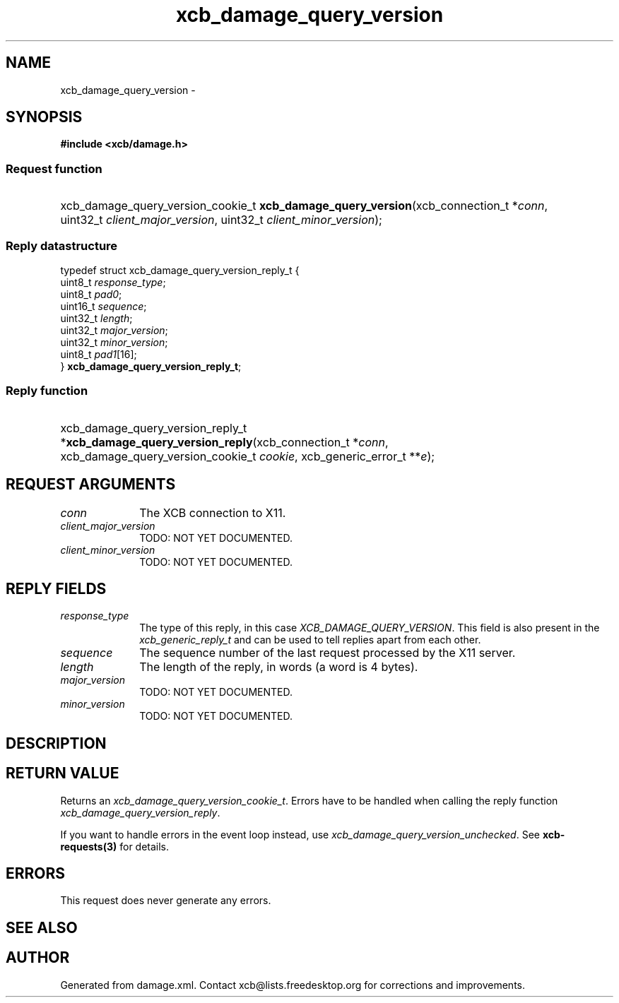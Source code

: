 .TH xcb_damage_query_version 3  2015-09-16 "XCB" "XCB Requests"
.ad l
.SH NAME
xcb_damage_query_version \- 
.SH SYNOPSIS
.hy 0
.B #include <xcb/damage.h>
.SS Request function
.HP
xcb_damage_query_version_cookie_t \fBxcb_damage_query_version\fP(xcb_connection_t\ *\fIconn\fP, uint32_t\ \fIclient_major_version\fP, uint32_t\ \fIclient_minor_version\fP);
.PP
.SS Reply datastructure
.nf
.sp
typedef struct xcb_damage_query_version_reply_t {
    uint8_t  \fIresponse_type\fP;
    uint8_t  \fIpad0\fP;
    uint16_t \fIsequence\fP;
    uint32_t \fIlength\fP;
    uint32_t \fImajor_version\fP;
    uint32_t \fIminor_version\fP;
    uint8_t  \fIpad1\fP[16];
} \fBxcb_damage_query_version_reply_t\fP;
.fi
.SS Reply function
.HP
xcb_damage_query_version_reply_t *\fBxcb_damage_query_version_reply\fP(xcb_connection_t\ *\fIconn\fP, xcb_damage_query_version_cookie_t\ \fIcookie\fP, xcb_generic_error_t\ **\fIe\fP);
.br
.hy 1
.SH REQUEST ARGUMENTS
.IP \fIconn\fP 1i
The XCB connection to X11.
.IP \fIclient_major_version\fP 1i
TODO: NOT YET DOCUMENTED.
.IP \fIclient_minor_version\fP 1i
TODO: NOT YET DOCUMENTED.
.SH REPLY FIELDS
.IP \fIresponse_type\fP 1i
The type of this reply, in this case \fIXCB_DAMAGE_QUERY_VERSION\fP. This field is also present in the \fIxcb_generic_reply_t\fP and can be used to tell replies apart from each other.
.IP \fIsequence\fP 1i
The sequence number of the last request processed by the X11 server.
.IP \fIlength\fP 1i
The length of the reply, in words (a word is 4 bytes).
.IP \fImajor_version\fP 1i
TODO: NOT YET DOCUMENTED.
.IP \fIminor_version\fP 1i
TODO: NOT YET DOCUMENTED.
.SH DESCRIPTION
.SH RETURN VALUE
Returns an \fIxcb_damage_query_version_cookie_t\fP. Errors have to be handled when calling the reply function \fIxcb_damage_query_version_reply\fP.

If you want to handle errors in the event loop instead, use \fIxcb_damage_query_version_unchecked\fP. See \fBxcb-requests(3)\fP for details.
.SH ERRORS
This request does never generate any errors.
.SH SEE ALSO
.SH AUTHOR
Generated from damage.xml. Contact xcb@lists.freedesktop.org for corrections and improvements.
